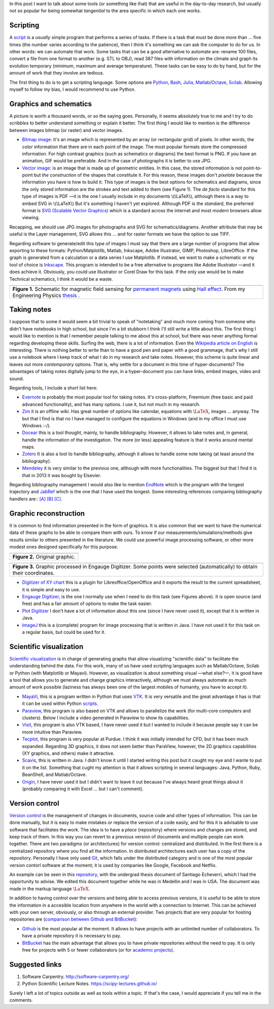 .. title: (Auxiliary) Tools for research
.. slug: herramientas-investigacion
.. date: 2014-07-12 04:24:00
.. tags: scientific visualization, research, note taking, old blog
.. category: Research
.. description:
.. has_math: yes

In this post I want to talk about some tools (or something like that)
that are useful in the day-to-day research, but usually not so popular
for being somewhat *tangential* to the area specific in which each one works.

Scripting
=========

A `script <http://en.wikipedia.org/wiki/Scripting_language>`__ is a
*usually* simple program that performs a series of tasks. 
If there is a task that must be done more than ... five times (the number varies
according to the patience), then I think it's something we can ask the
computer to do for us. In other words: we can automate that work. Some tasks
that can be a good alternative to automate are: rename 100 files,
convert a file from one format to another (e.g. STL to OBJ), read
387 files with information on the climate and graph its evolution
temporary (minimum, maximum and average temperature). These tasks can
be easy to do by hand, but for the amount of work that
they involve are tedious.

The first thing to do is to get a scripting language. Some options are
`Python <https://www.python.org/>`__,
`Bash <http://www.gnu.org/software/bash/>`__,
`Julia <http://julialang.org/>`__,
`Matlab <http://www.mathworks.com/products/matlab/>`__/`Octave <http://www.gnu.org/software/octave/>`__,
`Scilab <http://www.scilab.org/>`__. Allowing myself to follow my bias,
I would recommend to use Python.

Graphics and schematics
=======================

A picture is worth a thousand words, or so the saying goes.
Personally, it seems absolutely true to me and I try to do
*scribbles* to better understand something or explain it better.
The first thing I would like to mention is the difference between images
bitmap (or raster) and vector images.

-  `Bitmap image <http://en.wikipedia.org/wiki/Raster_graphics>`__: it's an image
   which is represented by an array (or rectangular grid) of pixels. In other
   words, the color information that there are in each point of the image. The
   most popular formats store the compressed information. For high contrast
   graphics (such as schematics or diagrams) the best format is PNG. If you have
   an animation, GIF would be preferable. And in the case of photographs it is
   better to use JPG.

-  `Vector image <http://en.wikipedia.org/wiki/Vector_graphics>`__:
   is an image that is made up of geometric entities. In this case, the
   stored information is not point-to-point but *the construction* of
   the shapes that constitute it. For this reason, these images don't
   *pixelate* because the information you have is how to build it.
   This type of images is the best options for schematics and diagrams,
   since the only stored information are the strokes and text added to
   them (see Figure 1). The *de facto* standard for this type
   of images is PDF —it is the one I usually include in my documents
   \\(\\LaTeX\\), although there is a way to embed SVG in \\(\\LaTeX\\)
   But it's something I haven't yet explored. Although PDF is the
   *standard*, the preferred format is `SVG (Scalable Vector
   Graphics) <http://en.wikipedia.org/wiki/Scalable_Vector_Graphics>`__
   which is a standard across the internet and most
   *modern* browsers allow viewing.

Recapping, we should use JPG images for photographs and SVG
for schematics/diagrams. Another attribute that may be useful is the
Layer management, SVG allows this ... and for raster formats we have the
option to use TIFF.

Regarding software to generate/edit this type of images I must
say that there are a large number of programs that allow exporting to
these formats: Python/Matplotlib, Matlab, Inkscape, Adobe
Illustrator, GIMP, Photoshop, LibreOffice. If the graph is generated
from a calculation or a data series I use Matplotlib. If
instead, we want to make a schematic or my tool of choice
is `Inkscape. <http://www.inkscape.org/>`__ This
program is intended to be a free alternative to programs like Adobe
Illustrator —and it does achieve it. Obviously, you could use
Illustrator or Corel Draw for this task. If the only use would be to make
Technical schematics, I think it would be a waste.

+-----------------------------------------------------------------------+
| .. image:: /images/sensor_hall.png                                    |
+-----------------------------------------------------------------------+
| **Figure 1.** Schematic for magnetic field sensing for `permanent     |
| magnets <http://en.wikipedia.org/wiki/Neodymium_magnet>`__ using      |
| `Hall effect <http://en.wikipedia.org/wiki/Hall_effect>`__. From      |
| my Engineering Physics `thesis <https://goo.gl/G9RRhC>`__ .           |
+-----------------------------------------------------------------------+



Taking notes
============

I suppose that to some it would seem a bit trivial to speak of "notetaking"
and much more coming from someone who didn't have notebooks in
high school, but since I'm a bit stubborn I think I'll still write a
little about this. The first thing I would like to mention is that I remember
people talking to me about this at school, but there was never anything
formal regarding developing these skills. Surfing the web,
there is a lot of information. Even the `Wikipedia article on
English <http://en.wikipedia.org/wiki/Note-taking>`__ is interesting.
There is nothing better to write than to have a good pen and paper with a good
grammage, that's why I still use a notebook where I keep track of
what I do in my research and take notes. However, this scheme is quite linear
and leaves out more *contemporary* options. That is, why settle for a document
in this time of hyper-documents? The advantages of taking notes
digitally jump to the eye, in a hyper-document you can have
links, embed images, video and sound.

Regarding tools, I include a short list here:

-  `Evernote <https://evernote.com/>`__ is probably the most popular tool
   for taking notes. It's cross-platform, Freemium  (free basic and paid
   advanced functionality), and has many options. I use it, but not much in my
   research.

-  `Zim <http://zim-wiki.org/>`__ it is an offline wiki. Has great
   number of options like calendar, equations with :math:`\LaTeX`, images ...
   anyway. The but that I find is that no I have managed to configure the
   equations in Windows (and in my office I must use Windows :-/).

-  `Docear <http://www.docear.org/>`__ this is a tool thought,
   mainly, to handle bibliography. However, it allows to take
   notes and, in general, handle the information of the investigation. The
   more (or less) appealing feature is that it works around
   mental maps.

-  `Zotero <https://www.zotero.org/>`__ It is also a tool to handle bibliography,
   although it allows to handle some note taking (at least around the
   bibliography).

-  `Mendeley <http://www.mendeley.com/>`__ it is very similar to the previous one,
   although with more functionalities. The biggest but that I find it
   is that in 2013 it was bought by Elsevier.

Regarding bibliography management I would also like to mention
`EndNote <http://endnote.com/>`__ which is the program with the longest
trajectory and `JabRef <http://jabref.sourceforge.net/>`__ which is the one
that I have used the longest. Some interesting references
comparing bibliography handlers are::
`[A] <https://www.researchgate.net/post/alternative_to_Endnote?_tpcectx=qa_overview_following>`__
`[B] <http://www.docear.org/2013/10/14/what-makes-a-bad-reference-manager/>`__
`[C] <http://www.docear.org/2014/01/15/comprehensive-comparison-of-reference-managers-mendeley-vs-zotero-vs-docear/>`__.

Graphic reconstruction
======================

It is common to find information presented in the form of graphics.
It is also common that we want to have the numerical data of these
graphs to be able to compare them with ours. To know if
our measurements/simulations/methods give results similar to others
presented in the literature. We could use powerful image processing software,
or other more modest ones designed specifically for this purpose.

+-----------------------------------+
| .. image:: /images/pointplot.jpg  |
+-----------------------------------+
| **Figure 2.** Original graphic.   |
+-----------------------------------+


+---------------------------------------------------------------------------+
| .. image:: /images/digitized_pts.png                                      |
+---------------------------------------------------------------------------+
| **Figure 3.** Graphic processed in Engauge Digitizer. Some points were    |
| selected (automatically) to obtain their coordinates.                     |
+---------------------------------------------------------------------------+


-  `Digitizer of XY chart
   <http://extensions.libreoffice.org/extension-center/digitizer-of-xy-chart>`__
   this is a plugin for Libreoffice/OpenOffice and it exports the result
   to the current spreadsheet, it is simple and easy to use.

-  `Engauge Digitizer <http://digitizer.sourceforge.net/>`__, is the one
   I normally use when I need to do this task (see Figures above). It is
   open source (and free) and has a fair amount of options
   to make the task easier.

-  `Plot Digitizer <http://plotdigitizer.sourceforge.net/>`__ I don't have
   a lot of information about this one (since I have never used it), except that
   it is written in Java.

-  `ImageJ <http://imagej.nih.gov/ij/>`__ this is a (complete) program for
   image processing that is written in Java. I have not used it
   for this task on a regular basis, but could be used for it.


Scientific visualization
========================

`Scientific visualization
<https://en.wikipedia.org/wiki/Scientific_visualization>`__
is in charge of generating graphs that allow visualizing "scientific data"
to facilitate the understanding behind the data. For this work, many of us have
used scripting languages such as Matlab/Octave, Scilab or Python (with
Matplotlib or Mayavi). However, as visualization is about something visual
—what else?—, it is good have a tool that allows you to generate and change
graphics interactively, although we must always automate as much
amount of work possible (laziness has always been one of the largest mobiles of
humanity, you have to accept it).

-  `MayaVi <http://code.enthought.com/projects/mayavi/>`__, this is a
   program written in Python that uses `VTK
   <http://en.wikipedia.org/wiki/VTK>`__. It is very versatile and the great
   advantage it has is that it can be used within Python
   `scripts <https://scipy-lectures.github.io/packages/3d_plotting/index.html>`__.

-  `Paraview <http://www.paraview.org/>`__, this program is also
   based on VTK and allows to parallelize the work (for
   multi-core computers and clusters). Below I include a
   video generated in Paraview to show its capabilities.

-  `Visit <https://wci.llnl.gov/simulation/computer-codes/visit>`__,
   this program is also VTK based, I have never used it but
   I wanted to include it because people say it can be more intuitive than
   Paraview.

-  `Tecplot, <http://www.tecplot.com/>`__ this program is very popular
   at Purdue. I think it was initially intended for CFD, but it has been
   much expanded. Regarding 3D graphics, it does not seem better than
   ParaView, however, the 2D graphics capabilities (XY graphics, and
   others) make it attractive.

-  `Scavis <http://jwork.org/scavis/>`__, this is written in Java. I didn't
   know it until I started writing this post but it caught my eye and I wante
   to put it on the list. Something that cught my attention is that it allows
   scripting in several languages: Java, Python, Ruby, BeanShell, and
   Matlab/Octave.

-  `Origin <http://www.originlab.com/>`__, I have never used it but I didn't
   want to leave it out because I've always heard great things about it
   (probably comparing it with Excel ... but I can't comment).


.. raw:: html

    <iframe
        src="https://player.vimeo.com/video/2016815"
        width="640"
        height="483"
        frameborder="0"
        webkitallowfullscreen
        mozallowfullscreen
        allowfullscreen>
    </iframe>
    <p>
        <ahref="https://vimeo.com/2016815">
        Cross fire simulation
        <a href="https://vimeo.com">Vimeo</a>.
    </p>



Version control
===============

`Version control <https://en.wikipedia.org/wiki/Version_control>`__ is the
management of changes in documents, source code and other types of
information. This can be done manually, but it is easy to make mistakes
or replace the version of a code easily, and for this it is
advisable to use software that facilitates the work. The idea is to
have a *place* (repository) where versions and changes are stored, and keep
track of them. In this way you can revert to a previous version of documents
and multiple people can work together. There are two paradigms (or
architectures) for version control: centralized and distributed. In the first
there is a centralized repository where you find all the information. In
distributed architectures each user has a copy of the repository. Personally I
have only used `Git <http://git-scm.com/>`__, which falls under the distributed
category and is one of the most popular version contorl software
at the moment; it is used by companies like Google, Facebook and Netflix.

An example can be seen in this
`repository <https://github.com/bebopsan/SEC-Thesis>`__, with the
undergrad thesis document of Santiago Echeverri, which
I had the opportunity to advise. We edited this document
together while he was in Medellin and I was in
USA. The document was made in the markup language
:math:`\LaTeX`.

In addition to having control over the versions and being able to access
previous versions, it is useful to be able to store the information in a
accesible location from anywhere in the world with a connection to
Internet. This can be achieved with your own server, obviously, or
also through an external provider. Two projects that are very
popular for hosting repositories are
(`comparison between Github and
BitBucket <http://www.infoworld.com/d/application-development/bitbucket-vs-github-which-project-host-has-the-most-227061>`__):

-  `Github <https://github.com/>`__ is the most popular at the moment.
   It allows to have projects with an unlimited number of collaborators.
   To have a private repository it is necessary to pay.

-  `BitBucket <https://bitbucket.org/>`__ has the main advantage that
   allows you to have private repositories without the need to pay. It is only
   free for projects with 5 or fewer collaborators (or for
   `academic projects <https://bitbucket.org/account/user/nicoguaro/plans/>`__).


Suggested links
=================

#. Software Carpentry. http://software-carpentry.org/
#. Python Scientific Lecture Notes. https://scipy-lectures.github.io/

Surely I left a lot of topics outside as well as tools within a topic. If that's
the case, I would appreciate if you tell me in the comments.

